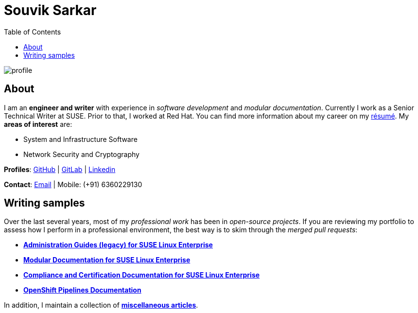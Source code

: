 = Souvik Sarkar
:toc: left
:toclevels: 5
:nofooter:

image::profile.png[]

== About

I am an *engineer and writer* with experience in _software development_ and _modular documentation_. Currently I work as a Senior Technical Writer at SUSE. Prior to that, I worked at Red Hat. You can find more information about my career on my xref:./resume/technical_writer_souvik_sarkar.pdf[résumé]. My **areas of interest** are:

* System and Infrastructure Software
* Network Security and Cryptography 

**Profiles**: link:https://github.com/sounix000/[GitHub] | link:https://gitlab.com/sounix000/[GitLab] | link:https://www.linkedin.com/in/sounix000/[Linkedin]

**Contact**: mailto:sounix000@gmail.com[Email] | Mobile: (+91) 6360229130

== Writing samples
Over the last several years, most of my _professional work_ has been in _open-source projects_. If you are reviewing my portfolio to assess how I perform in a professional environment, the best way is to skim through the _merged pull requests_:

* link:https://github.com/SUSE/doc-sle/pulls?q=is%3Apr+is%3Aclosed+author%3Asounix000[*Administration Guides (legacy) for SUSE Linux Enterprise*]
* link:https://github.com/SUSE/doc-modular/pulls/sounix000[*Modular Documentation for SUSE Linux Enterprise*]
* link:https://github.com/SUSE/doc-unversioned/pulls?q=is%3Apr+is%3Aclosed+author%3Asounix000[*Compliance and Certification Documentation for SUSE Linux Enterprise*]
* link:https://github.com/openshift/openshift-docs/pulls?q=is%3Apr+author%3Asounix000+is%3Aclosed[*OpenShift Pipelines Documentation*]

In addition, I maintain a collection of link:miscellaneous-articles.html[**miscellaneous articles**].


